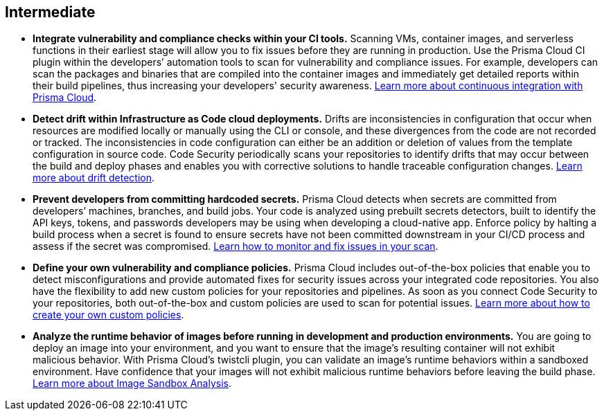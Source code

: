 [#_cb_intermediate]
== Intermediate

* *Integrate vulnerability and compliance checks within your CI tools.*
Scanning VMs, container images, and serverless functions in their earliest stage will allow you to fix issues before they are running in production. Use the Prisma Cloud CI plugin within the developers’ automation tools to scan for vulnerability and compliance issues. For example, developers can scan the packages and binaries that are compiled into the container images and immediately get detailed reports within their build pipelines, thus increasing your developers' security awareness. https://docs.paloaltonetworks.com/prisma/prisma-cloud/prisma-cloud-admin-compute/continuous_integration[Learn more about continuous integration with Prisma Cloud].

* *Detect drift within Infrastructure as Code cloud deployments.*
Drifts are inconsistencies in configuration that occur when resources are modified locally or manually using the CLI or console, and these divergences from the code are not recorded or tracked. The inconsistencies in code configuration can either be an addition or deletion of values from the template configuration in source code. Code Security periodically scans your repositories to identify drifts that may occur between the build and deploy phases and enables you with corrective solutions to handle traceable configuration changes. https://docs.paloaltonetworks.com/prisma/prisma-cloud/prisma-cloud-admin-code-security/scan-monitor/drift-detection[Learn more about drift detection].

* *Prevent developers from committing hardcoded secrets.*
Prisma Cloud detects when secrets are committed from developers’ machines, branches, and build jobs. Your code is analyzed using prebuilt secrets detectors, built to identify the API keys, tokens, and passwords developers may be using when developing a cloud-native app. Enforce policy by halting a build process when a secret is found to ensure secrets have not been committed downstream in your CI/CD process and assess if the secret was compromised. https://docs.paloaltonetworks.com/prisma/prisma-cloud/prisma-cloud-admin-code-security/scan-monitor/monitor-fix-issues-in-scan[Learn how to monitor and fix issues in your scan].

* *Define your own vulnerability and compliance policies.*
Prisma Cloud includes out-of-the-box policies that enable you to detect misconfigurations and provide automated fixes for security issues across your integrated code repositories. You also have the flexibility to add new custom policies for your repositories and pipelines. As soon as you connect Code Security to your repositories, both out-of-the-box and custom policies are used to scan for potential issues. https://docs.paloaltonetworks.com/prisma/prisma-cloud/prisma-cloud-admin-code-security/scan-monitor/custom-build-policies[Learn more about how to create your own custom policies].

* *Analyze the runtime behavior of images before running in development and production environments.*
You are going to deploy an image into your environment, and you want to ensure that the image’s resulting container will not exhibit malicious behavior. With Prisma Cloud’s twistcli plugin, you can validate an image’s runtime behaviors within a sandboxed environment. Have confidence that your images will not exhibit malicious runtime behaviors before leaving the build phase. https://docs.paloaltonetworks.com/prisma/prisma-cloud/prisma-cloud-admin-compute/runtime_defense/image_analysis_sandbox[Learn more about Image Sandbox Analysis].

